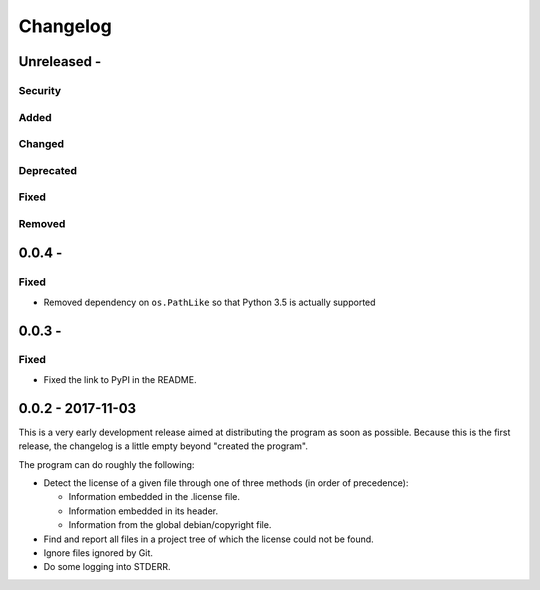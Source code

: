 =========
Changelog
=========

Unreleased - 
----------------------------------------------------------------------------

Security
~~~~~~~~~~~~~~~~~~~~~~~~~~~~~~~~~~~~~~~~~~~~~~~~~~~~~~~~~~~~~~~~~~~~~~~~~~~~

Added
~~~~~~~~~~~~~~~~~~~~~~~~~~~~~~~~~~~~~~~~~~~~~~~~~~~~~~~~~~~~~~~~~~~~~~~~~~~~

Changed
~~~~~~~~~~~~~~~~~~~~~~~~~~~~~~~~~~~~~~~~~~~~~~~~~~~~~~~~~~~~~~~~~~~~~~~~~~~~

Deprecated
~~~~~~~~~~~~~~~~~~~~~~~~~~~~~~~~~~~~~~~~~~~~~~~~~~~~~~~~~~~~~~~~~~~~~~~~~~~~

Fixed
~~~~~~~~~~~~~~~~~~~~~~~~~~~~~~~~~~~~~~~~~~~~~~~~~~~~~~~~~~~~~~~~~~~~~~~~~~~~

Removed
~~~~~~~~~~~~~~~~~~~~~~~~~~~~~~~~~~~~~~~~~~~~~~~~~~~~~~~~~~~~~~~~~~~~~~~~~~~~

0.0.4 - 
----------------------------------------------------------------------------

Fixed
~~~~~~~~~~~~~~~~~~~~~~~~~~~~~~~~~~~~~~~~~~~~~~~~~~~~~~~~~~~~~~~~~~~~~~~~~~~~

- Removed dependency on ``os.PathLike`` so that Python 3.5 is actually supported

0.0.3 - 
----------------------------------------------------------------------------

Fixed
~~~~~~~~~~~~~~~~~~~~~~~~~~~~~~~~~~~~~~~~~~~~~~~~~~~~~~~~~~~~~~~~~~~~~~~~~~~~

- Fixed the link to PyPI in the README.

0.0.2 - 2017-11-03
----------------------------------------------------------------------------

This is a very early development release aimed at distributing the program as
soon as possible.  Because this is the first release, the changelog is a little
empty beyond "created the program".

The program can do roughly the following:

- Detect the license of a given file through one of three methods (in order of
  precedence):

  - Information embedded in the .license file.

  - Information embedded in its header.

  - Information from the global debian/copyright file.

- Find and report all files in a project tree of which the license could not be
  found.

- Ignore files ignored by Git.

- Do some logging into STDERR.
